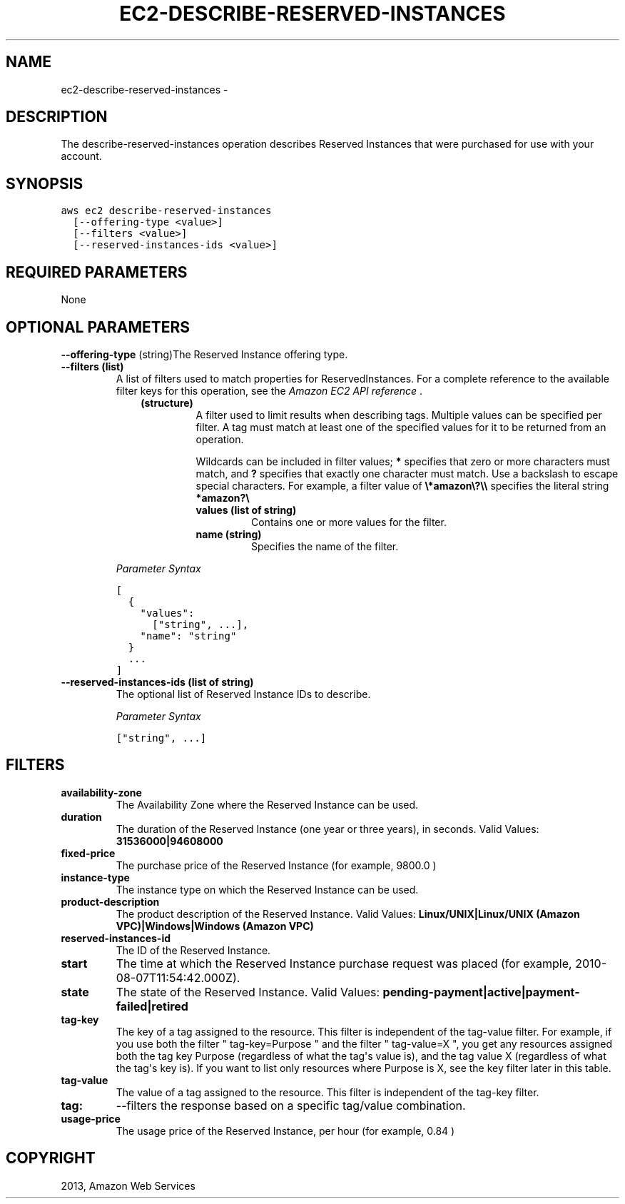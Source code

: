 .TH "EC2-DESCRIBE-RESERVED-INSTANCES" "1" "March 11, 2013" "0.8" "aws-cli"
.SH NAME
ec2-describe-reserved-instances \- 
.
.nr rst2man-indent-level 0
.
.de1 rstReportMargin
\\$1 \\n[an-margin]
level \\n[rst2man-indent-level]
level margin: \\n[rst2man-indent\\n[rst2man-indent-level]]
-
\\n[rst2man-indent0]
\\n[rst2man-indent1]
\\n[rst2man-indent2]
..
.de1 INDENT
.\" .rstReportMargin pre:
. RS \\$1
. nr rst2man-indent\\n[rst2man-indent-level] \\n[an-margin]
. nr rst2man-indent-level +1
.\" .rstReportMargin post:
..
.de UNINDENT
. RE
.\" indent \\n[an-margin]
.\" old: \\n[rst2man-indent\\n[rst2man-indent-level]]
.nr rst2man-indent-level -1
.\" new: \\n[rst2man-indent\\n[rst2man-indent-level]]
.in \\n[rst2man-indent\\n[rst2man-indent-level]]u
..
.\" Man page generated from reStructuredText.
.
.SH DESCRIPTION
.sp
The describe\-reserved\-instances operation describes Reserved Instances that were
purchased for use with your account.
.SH SYNOPSIS
.sp
.nf
.ft C
aws ec2 describe\-reserved\-instances
  [\-\-offering\-type <value>]
  [\-\-filters <value>]
  [\-\-reserved\-instances\-ids <value>]
.ft P
.fi
.SH REQUIRED PARAMETERS
.sp
None
.SH OPTIONAL PARAMETERS
.sp
\fB\-\-offering\-type\fP  (string)The Reserved Instance offering type.
.INDENT 0.0
.TP
.B \fB\-\-filters\fP  (list)
A list of filters used to match properties for ReservedInstances. For a
complete reference to the available filter keys for this operation, see the
\fI\%Amazon EC2 API reference\fP .
.INDENT 7.0
.INDENT 3.5
.INDENT 0.0
.TP
.B (structure)
A filter used to limit results when describing tags. Multiple values can be
specified per filter. A tag must match at least one of the specified values
for it to be returned from an operation.
.sp
Wildcards can be included in filter values; \fB*\fP specifies that zero or
more characters must match, and \fB?\fP specifies that exactly one character
must match. Use a backslash to escape special characters. For example, a
filter value of \fB\e*amazon\e?\e\e\fP specifies the literal string \fB*amazon?\e\fP
.
.INDENT 7.0
.TP
.B \fBvalues\fP  (list of string)
Contains one or more values for the filter.
.TP
.B \fBname\fP  (string)
Specifies the name of the filter.
.UNINDENT
.UNINDENT
.UNINDENT
.UNINDENT
.sp
\fIParameter Syntax\fP
.sp
.nf
.ft C
[
  {
    "values":
      ["string", ...],
    "name": "string"
  }
  ...
]
.ft P
.fi
.TP
.B \fB\-\-reserved\-instances\-ids\fP  (list of string)
The optional list of Reserved Instance IDs to describe.
.sp
\fIParameter Syntax\fP
.sp
.nf
.ft C
["string", ...]
.ft P
.fi
.UNINDENT
.SH FILTERS
.INDENT 0.0
.TP
.B \fBavailability\-zone\fP
The Availability Zone where the Reserved Instance can be used.
.TP
.B \fBduration\fP
The duration of the Reserved Instance (one year or three years), in seconds.
Valid Values: \fB31536000|94608000\fP
.TP
.B \fBfixed\-price\fP
The purchase price of the Reserved Instance (for example, 9800.0 )
.TP
.B \fBinstance\-type\fP
The instance type on which the Reserved Instance can be used.
.TP
.B \fBproduct\-description\fP
The product description of the Reserved Instance.
Valid Values: \fBLinux/UNIX|Linux/UNIX (Amazon VPC)|Windows|Windows (Amazon
VPC)\fP
.TP
.B \fBreserved\-instances\-id\fP
The ID of the Reserved Instance.
.TP
.B \fBstart\fP
The time at which the Reserved Instance purchase request was placed (for
example, 2010\-08\-07T11:54:42.000Z).
.TP
.B \fBstate\fP
The state of the Reserved Instance.
Valid Values: \fBpending\-payment|active|payment\-failed|retired\fP
.TP
.B \fBtag\-key\fP
The key of a tag assigned to the resource. This filter is independent of the
tag\-value filter. For example, if you use both the filter " tag\-key=Purpose "
and the filter " tag\-value=X ", you get any resources assigned both the tag
key Purpose (regardless of what the tag\(aqs value is), and the tag value X
(regardless of what the tag\(aqs key is). If you want to list only resources
where Purpose is X, see the key filter later in this table.
.TP
.B \fBtag\-value\fP
The value of a tag assigned to the resource. This filter is independent of the
tag\-key filter.
.TP
.B \fBtag:\fP
\-\-filters the response based on a specific tag/value combination.
.TP
.B \fBusage\-price\fP
The usage price of the Reserved Instance, per hour (for example, 0.84 )
.UNINDENT
.SH COPYRIGHT
2013, Amazon Web Services
.\" Generated by docutils manpage writer.
.
